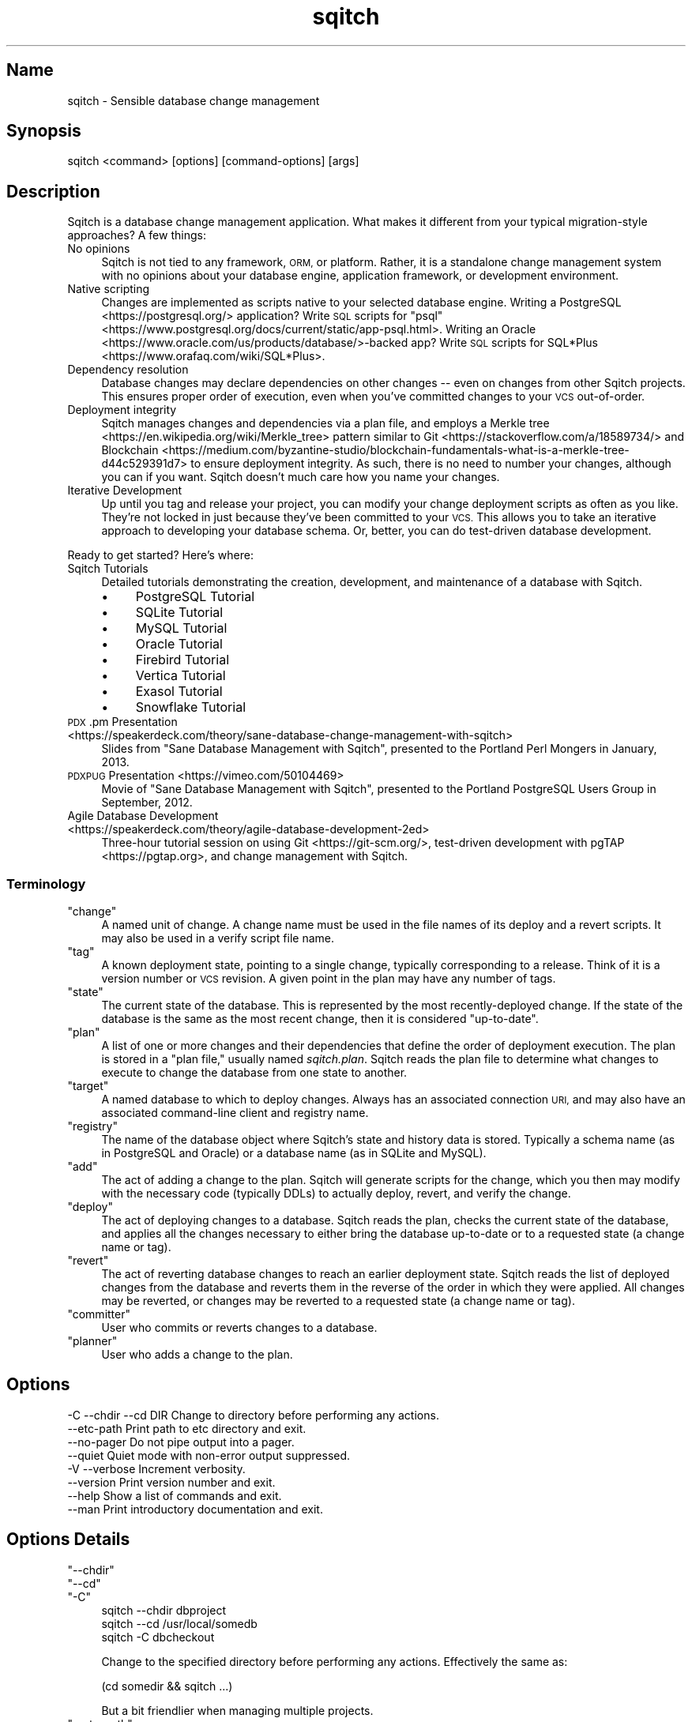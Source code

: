 .\" Automatically generated by Pod::Man 4.11 (Pod::Simple 3.35)
.\"
.\" Standard preamble:
.\" ========================================================================
.de Sp \" Vertical space (when we can't use .PP)
.if t .sp .5v
.if n .sp
..
.de Vb \" Begin verbatim text
.ft CW
.nf
.ne \\$1
..
.de Ve \" End verbatim text
.ft R
.fi
..
.\" Set up some character translations and predefined strings.  \*(-- will
.\" give an unbreakable dash, \*(PI will give pi, \*(L" will give a left
.\" double quote, and \*(R" will give a right double quote.  \*(C+ will
.\" give a nicer C++.  Capital omega is used to do unbreakable dashes and
.\" therefore won't be available.  \*(C` and \*(C' expand to `' in nroff,
.\" nothing in troff, for use with C<>.
.tr \(*W-
.ds C+ C\v'-.1v'\h'-1p'\s-2+\h'-1p'+\s0\v'.1v'\h'-1p'
.ie n \{\
.    ds -- \(*W-
.    ds PI pi
.    if (\n(.H=4u)&(1m=24u) .ds -- \(*W\h'-12u'\(*W\h'-12u'-\" diablo 10 pitch
.    if (\n(.H=4u)&(1m=20u) .ds -- \(*W\h'-12u'\(*W\h'-8u'-\"  diablo 12 pitch
.    ds L" ""
.    ds R" ""
.    ds C` ""
.    ds C' ""
'br\}
.el\{\
.    ds -- \|\(em\|
.    ds PI \(*p
.    ds L" ``
.    ds R" ''
.    ds C`
.    ds C'
'br\}
.\"
.\" Escape single quotes in literal strings from groff's Unicode transform.
.ie \n(.g .ds Aq \(aq
.el       .ds Aq '
.\"
.\" If the F register is >0, we'll generate index entries on stderr for
.\" titles (.TH), headers (.SH), subsections (.SS), items (.Ip), and index
.\" entries marked with X<> in POD.  Of course, you'll have to process the
.\" output yourself in some meaningful fashion.
.\"
.\" Avoid warning from groff about undefined register 'F'.
.de IX
..
.nr rF 0
.if \n(.g .if rF .nr rF 1
.if (\n(rF:(\n(.g==0)) \{\
.    if \nF \{\
.        de IX
.        tm Index:\\$1\t\\n%\t"\\$2"
..
.        if !\nF==2 \{\
.            nr % 0
.            nr F 2
.        \}
.    \}
.\}
.rr rF
.\"
.\" Accent mark definitions (@(#)ms.acc 1.5 88/02/08 SMI; from UCB 4.2).
.\" Fear.  Run.  Save yourself.  No user-serviceable parts.
.    \" fudge factors for nroff and troff
.if n \{\
.    ds #H 0
.    ds #V .8m
.    ds #F .3m
.    ds #[ \f1
.    ds #] \fP
.\}
.if t \{\
.    ds #H ((1u-(\\\\n(.fu%2u))*.13m)
.    ds #V .6m
.    ds #F 0
.    ds #[ \&
.    ds #] \&
.\}
.    \" simple accents for nroff and troff
.if n \{\
.    ds ' \&
.    ds ` \&
.    ds ^ \&
.    ds , \&
.    ds ~ ~
.    ds /
.\}
.if t \{\
.    ds ' \\k:\h'-(\\n(.wu*8/10-\*(#H)'\'\h"|\\n:u"
.    ds ` \\k:\h'-(\\n(.wu*8/10-\*(#H)'\`\h'|\\n:u'
.    ds ^ \\k:\h'-(\\n(.wu*10/11-\*(#H)'^\h'|\\n:u'
.    ds , \\k:\h'-(\\n(.wu*8/10)',\h'|\\n:u'
.    ds ~ \\k:\h'-(\\n(.wu-\*(#H-.1m)'~\h'|\\n:u'
.    ds / \\k:\h'-(\\n(.wu*8/10-\*(#H)'\z\(sl\h'|\\n:u'
.\}
.    \" troff and (daisy-wheel) nroff accents
.ds : \\k:\h'-(\\n(.wu*8/10-\*(#H+.1m+\*(#F)'\v'-\*(#V'\z.\h'.2m+\*(#F'.\h'|\\n:u'\v'\*(#V'
.ds 8 \h'\*(#H'\(*b\h'-\*(#H'
.ds o \\k:\h'-(\\n(.wu+\w'\(de'u-\*(#H)/2u'\v'-.3n'\*(#[\z\(de\v'.3n'\h'|\\n:u'\*(#]
.ds d- \h'\*(#H'\(pd\h'-\w'~'u'\v'-.25m'\f2\(hy\fP\v'.25m'\h'-\*(#H'
.ds D- D\\k:\h'-\w'D'u'\v'-.11m'\z\(hy\v'.11m'\h'|\\n:u'
.ds th \*(#[\v'.3m'\s+1I\s-1\v'-.3m'\h'-(\w'I'u*2/3)'\s-1o\s+1\*(#]
.ds Th \*(#[\s+2I\s-2\h'-\w'I'u*3/5'\v'-.3m'o\v'.3m'\*(#]
.ds ae a\h'-(\w'a'u*4/10)'e
.ds Ae A\h'-(\w'A'u*4/10)'E
.    \" corrections for vroff
.if v .ds ~ \\k:\h'-(\\n(.wu*9/10-\*(#H)'\s-2\u~\d\s+2\h'|\\n:u'
.if v .ds ^ \\k:\h'-(\\n(.wu*10/11-\*(#H)'\v'-.4m'^\v'.4m'\h'|\\n:u'
.    \" for low resolution devices (crt and lpr)
.if \n(.H>23 .if \n(.V>19 \
\{\
.    ds : e
.    ds 8 ss
.    ds o a
.    ds d- d\h'-1'\(ga
.    ds D- D\h'-1'\(hy
.    ds th \o'bp'
.    ds Th \o'LP'
.    ds ae ae
.    ds Ae AE
.\}
.rm #[ #] #H #V #F C
.\" ========================================================================
.\"
.IX Title "sqitch 3"
.TH sqitch 3 "2021-09-02" "perl v5.30.0" "User Contributed Perl Documentation"
.\" For nroff, turn off justification.  Always turn off hyphenation; it makes
.\" way too many mistakes in technical documents.
.if n .ad l
.nh
.SH "Name"
.IX Header "Name"
sqitch \- Sensible database change management
.SH "Synopsis"
.IX Header "Synopsis"
.Vb 1
\&  sqitch <command> [options] [command\-options] [args]
.Ve
.SH "Description"
.IX Header "Description"
Sqitch is a database change management application. What makes it different
from your typical migration\-style
approaches? A few things:
.IP "No opinions" 4
.IX Item "No opinions"
Sqitch is not tied to any framework, \s-1ORM,\s0 or platform. Rather, it is a
standalone change management system with no opinions about your database
engine, application framework, or development environment.
.IP "Native scripting" 4
.IX Item "Native scripting"
Changes are implemented as scripts native to your selected database engine.
Writing a PostgreSQL <https://postgresql.org/> application? Write \s-1SQL\s0 scripts
for \f(CW\*(C`psql\*(C'\fR <https://www.postgresql.org/docs/current/static/app-psql.html>.
Writing an Oracle <https://www.oracle.com/us/products/database/>\-backed app?
Write \s-1SQL\s0 scripts for SQL*Plus <https://www.orafaq.com/wiki/SQL*Plus>.
.IP "Dependency resolution" 4
.IX Item "Dependency resolution"
Database changes may declare dependencies on other changes \*(-- even on changes
from other Sqitch projects. This ensures proper order of execution, even when
you've committed changes to your \s-1VCS\s0 out-of-order.
.IP "Deployment integrity" 4
.IX Item "Deployment integrity"
Sqitch manages changes and dependencies via a plan file, and employs a
Merkle tree <https://en.wikipedia.org/wiki/Merkle_tree> pattern similar to
Git <https://stackoverflow.com/a/18589734/> and
Blockchain <https://medium.com/byzantine-studio/blockchain-fundamentals-what-is-a-merkle-tree-d44c529391d7>
to ensure deployment integrity. As such, there is no need to number your
changes, although you can if you want. Sqitch doesn't much care how you name
your changes.
.IP "Iterative Development" 4
.IX Item "Iterative Development"
Up until you tag and release your project, you
can modify your change deployment scripts as often as you like. They're not
locked in just because they've been committed to your \s-1VCS.\s0 This allows you to
take an iterative approach to developing your database schema. Or, better, you
can do test-driven database development.
.PP
Ready to get started? Here's where:
.IP "Sqitch Tutorials" 4
.IX Item "Sqitch Tutorials"
Detailed tutorials demonstrating the creation, development, and maintenance
of a database with Sqitch.
.RS 4
.IP "\(bu" 4
PostgreSQL Tutorial
.IP "\(bu" 4
SQLite Tutorial
.IP "\(bu" 4
MySQL Tutorial
.IP "\(bu" 4
Oracle Tutorial
.IP "\(bu" 4
Firebird Tutorial
.IP "\(bu" 4
Vertica Tutorial
.IP "\(bu" 4
Exasol Tutorial
.IP "\(bu" 4
Snowflake Tutorial
.RE
.RS 4
.RE
.IP "\s-1PDX\s0.pm Presentation <https://speakerdeck.com/theory/sane-database-change-management-with-sqitch>" 4
.IX Item "PDX.pm Presentation <https://speakerdeck.com/theory/sane-database-change-management-with-sqitch>"
Slides from \*(L"Sane Database Management with Sqitch\*(R", presented to the Portland
Perl Mongers in January, 2013.
.IP "\s-1PDXPUG\s0 Presentation <https://vimeo.com/50104469>" 4
.IX Item "PDXPUG Presentation <https://vimeo.com/50104469>"
Movie of \*(L"Sane Database Management with Sqitch\*(R", presented to the Portland
PostgreSQL Users Group in September, 2012.
.IP "Agile Database Development <https://speakerdeck.com/theory/agile-database-development-2ed>" 4
.IX Item "Agile Database Development <https://speakerdeck.com/theory/agile-database-development-2ed>"
Three-hour tutorial session on using Git <https://git-scm.org/>, test-driven
development with pgTAP <https://pgtap.org>, and change management with Sqitch.
.SS "Terminology"
.IX Subsection "Terminology"
.ie n .IP """change""" 4
.el .IP "\f(CWchange\fR" 4
.IX Item "change"
A named unit of change. A change name must be used in the file names of its
deploy and a revert scripts. It may also be used in a verify script file
name.
.ie n .IP """tag""" 4
.el .IP "\f(CWtag\fR" 4
.IX Item "tag"
A known deployment state, pointing to a single change, typically corresponding
to a release. Think of it is a version number or \s-1VCS\s0 revision. A given point
in the plan may have any number of tags.
.ie n .IP """state""" 4
.el .IP "\f(CWstate\fR" 4
.IX Item "state"
The current state of the database. This is represented by the most
recently-deployed change. If the state of the database is the same as the most
recent change, then it is considered \*(L"up-to-date\*(R".
.ie n .IP """plan""" 4
.el .IP "\f(CWplan\fR" 4
.IX Item "plan"
A list of one or more changes and their dependencies that define the order of
deployment execution. The plan is stored in a \*(L"plan file,\*(R" usually named
\&\fIsqitch.plan\fR. Sqitch reads the plan file to determine what changes to
execute to change the database from one state to another.
.ie n .IP """target""" 4
.el .IP "\f(CWtarget\fR" 4
.IX Item "target"
A named database to which to deploy changes. Always has an associated
connection \s-1URI,\s0 and may also have an associated command-line client and
registry name.
.ie n .IP """registry""" 4
.el .IP "\f(CWregistry\fR" 4
.IX Item "registry"
The name of the database object where Sqitch's state and history data is
stored. Typically a schema name (as in PostgreSQL and Oracle) or a database
name (as in SQLite and MySQL).
.ie n .IP """add""" 4
.el .IP "\f(CWadd\fR" 4
.IX Item "add"
The act of adding a change to the plan. Sqitch will generate scripts for the
change, which you then may modify with the necessary code (typically DDLs) to
actually deploy, revert, and verify the change.
.ie n .IP """deploy""" 4
.el .IP "\f(CWdeploy\fR" 4
.IX Item "deploy"
The act of deploying changes to a database. Sqitch reads the plan, checks the
current state of the database, and applies all the changes necessary to either
bring the database up-to-date or to a requested state (a change name or tag).
.ie n .IP """revert""" 4
.el .IP "\f(CWrevert\fR" 4
.IX Item "revert"
The act of reverting database changes to reach an earlier deployment state.
Sqitch reads the list of deployed changes from the database and reverts
them in the reverse of the order in which they were applied. All changes
may be reverted, or changes may be reverted to a requested state (a change
name or tag).
.ie n .IP """committer""" 4
.el .IP "\f(CWcommitter\fR" 4
.IX Item "committer"
User who commits or reverts changes to a database.
.ie n .IP """planner""" 4
.el .IP "\f(CWplanner\fR" 4
.IX Item "planner"
User who adds a change to the plan.
.SH "Options"
.IX Header "Options"
.Vb 8
\&  \-C \-\-chdir \-\-cd DIR       Change to directory before performing any actions.
\&     \-\-etc\-path             Print path to etc directory and exit.
\&     \-\-no\-pager             Do not pipe output into a pager.
\&     \-\-quiet                Quiet mode with non\-error output suppressed.
\&  \-V \-\-verbose              Increment verbosity.
\&     \-\-version              Print version number and exit.
\&     \-\-help                 Show a list of commands and exit.
\&     \-\-man                  Print introductory documentation and exit.
.Ve
.SH "Options Details"
.IX Header "Options Details"
.ie n .IP """\-\-chdir""" 4
.el .IP "\f(CW\-\-chdir\fR" 4
.IX Item "--chdir"
.PD 0
.ie n .IP """\-\-cd""" 4
.el .IP "\f(CW\-\-cd\fR" 4
.IX Item "--cd"
.ie n .IP """\-C""" 4
.el .IP "\f(CW\-C\fR" 4
.IX Item "-C"
.PD
.Vb 3
\&  sqitch \-\-chdir dbproject
\&  sqitch \-\-cd /usr/local/somedb
\&  sqitch \-C dbcheckout
.Ve
.Sp
Change to the specified directory before performing any actions. Effectively the
same as:
.Sp
.Vb 1
\&  (cd somedir && sqitch ...)
.Ve
.Sp
But a bit friendlier when managing multiple projects.
.ie n .IP """\-\-etc\-path""" 4
.el .IP "\f(CW\-\-etc\-path\fR" 4
.IX Item "--etc-path"
.Vb 1
\&  sqitch \-\-etc\-path
.Ve
.Sp
Print out the path to the Sqitch \fIetc\fR directory and exit. This is the
directory where the system-wide configuration file lives, as well as change
script templates.
.ie n .IP """\-\-no\-pager""" 4
.el .IP "\f(CW\-\-no\-pager\fR" 4
.IX Item "--no-pager"
.Vb 1
\&  sqitch \-\-no\-pager
.Ve
.Sp
Do not pipe Sqitch output into a pager. Currently limited to the \f(CW\*(C`log\*(C'\fR and
\&\f(CW\*(C`plan\*(C'\fR commands.
.ie n .IP """\-\-quiet""" 4
.el .IP "\f(CW\-\-quiet\fR" 4
.IX Item "--quiet"
.Vb 1
\&  sqitch \-\-quiet
.Ve
.Sp
Suppress normal output messages. Error messages will still be emitted to
\&\f(CW\*(C`STDERR\*(C'\fR. Overrides any value specified by \f(CW\*(C`\-\-verbose\*(C'\fR.
.ie n .IP """\-V""" 4
.el .IP "\f(CW\-V\fR" 4
.IX Item "-V"
.PD 0
.ie n .IP """\-\-verbose""" 4
.el .IP "\f(CW\-\-verbose\fR" 4
.IX Item "--verbose"
.PD
.Vb 2
\&  sqitch \-\-verbose
\&  sqitch \-VVV
.Ve
.Sp
Pass multiple times to specify a value between 0 and 3 to determine how
verbose Sqitch should be. Unless \f(CW\*(C`\-\-quiet\*(C'\fR is specified, the default is 1,
meaning that Sqitch will output basic status messages as it does its thing.
Values of 2 and 3 each cause greater verbosity. Ignored if \f(CW\*(C`\-\-quiet\*(C'\fR is
specified.
.ie n .IP """\-\-help""" 4
.el .IP "\f(CW\-\-help\fR" 4
.IX Item "--help"
.Vb 1
\&  sqitch \-\-help
.Ve
.Sp
Outputs a brief description all known Sqitch commands and exits.
.ie n .IP """\-\-man""" 4
.el .IP "\f(CW\-\-man\fR" 4
.IX Item "--man"
.Vb 1
\&  sqitch \-\-man
.Ve
.Sp
Outputs this documentation and exits.
.ie n .IP """\-\-version""" 4
.el .IP "\f(CW\-\-version\fR" 4
.IX Item "--version"
.Vb 1
\&  sqitch \-\-version
.Ve
.Sp
Outputs the program name and version and exits.
.SH "Sqitch Commands"
.IX Header "Sqitch Commands"
.ie n .IP """init""" 4
.el .IP "\f(CWinit\fR" 4
.IX Item "init"
Create the plan file and directories for deploy, revert, and verify scripts if
they do not already exist. This command is useful for starting a new Sqitch
project.
.ie n .IP """status""" 4
.el .IP "\f(CWstatus\fR" 4
.IX Item "status"
Output information about the current deployment state of a database, including
the name of the last deployed change, as well as any tags applied to it. If
any changes in the plan have not been deployed, they will be listed
separately.
.ie n .IP """log""" 4
.el .IP "\f(CWlog\fR" 4
.IX Item "log"
Search and Output the complete change history of a database. Provides
information about when changes were deployed, reverted, or failed, as well as
who planned and committed the changes, and when.
.ie n .IP """add""" 4
.el .IP "\f(CWadd\fR" 4
.IX Item "add"
Add a new change.
.ie n .IP """tag""" 4
.el .IP "\f(CWtag\fR" 4
.IX Item "tag"
List tags or tag the latest change.
.ie n .IP """rework""" 4
.el .IP "\f(CWrework\fR" 4
.IX Item "rework"
Rework an existing change.
.ie n .IP """target""" 4
.el .IP "\f(CWtarget\fR" 4
.IX Item "target"
Manage target databases.
.ie n .IP """deploy""" 4
.el .IP "\f(CWdeploy\fR" 4
.IX Item "deploy"
Deploy changes to a database
.ie n .IP """revert""" 4
.el .IP "\f(CWrevert\fR" 4
.IX Item "revert"
Revert changes from a database.
.ie n .IP """verify""" 4
.el .IP "\f(CWverify\fR" 4
.IX Item "verify"
Verify changes deployed to a database.
.ie n .IP """config""" 4
.el .IP "\f(CWconfig\fR" 4
.IX Item "config"
Get and set project, user, or system Sqitch options.
.ie n .IP """bundle""" 4
.el .IP "\f(CWbundle\fR" 4
.IX Item "bundle"
Bundle a Sqitch project for distribution. This command copies the Sqitch
configuration, plan, and deploy, revert, and verify scripts to a directory, so
that it can be packaged up for distribution, such as in an \s-1RPM\s0 or tarball.
.ie n .IP """help""" 4
.el .IP "\f(CWhelp\fR" 4
.IX Item "help"
Show help for a specific command or, if no command is specified, show the same
documentation as \f(CW\*(C`\-\-help\*(C'\fR.
.SH "Configuration"
.IX Header "Configuration"
Sqitch configuration can be set up on a project, user, or system-wide basis.
The format of the configuration file, named \fIsqitch.conf\fR, is the same as for
git.
.PP
Here's an example of a configuration file that might be useful checked into a
\&\s-1VCS\s0 for a project that deploys to PostgreSQL and stores its deployment scripts
with the extension \fIddl\fR under the \f(CW\*(C`migrations\*(C'\fR directory. It also wants
bundle to be created in the \fI_build/sql\fR directory, and to deploy starting
with the \*(L"gamma\*(R" tag:
.PP
.Vb 4
\&  [core]
\&      engine    = pg
\&      top_dir   = migrations
\&      extension = ddl
\&
\&  [engine "pg"]
\&      target    = widgetopolis
\&
\&  [revert]
\&      to        = gamma
\&
\&  [bundle]
\&      from      = gamma
\&      tags_only = yes
\&      dest_dir  = _build/sql
\&
\&  [target "widgetopolis"]
\&      uri       = db:pg:widgetopolis
.Ve
.PP
And here's an example of useful configuration in \fI~/.sqitch/sqitch.conf\fR, to
point to system-specific engine information:
.PP
.Vb 3
\&  [user]
\&      name      = Marge N. OXVera
\&      email     = marge@example.com
\&
\&  [engine "pg"]
\&      client    = /usr/local/pgsql/bin/psql
\&
\&  [engine "mysql"]
\&      client    = /usr/local/mysql/bin/mysql
\&
\&  [engine "oracle"]
\&      client    = /usr/local/instantclient_11_2/sqlplus
\&
\&  [engine "sqlite"]
\&      client    = /usr/local/bin/sqlite3
.Ve
.PP
Various commands read from the configuration file and adjust their operation
accordingly. See sqitch-config for a list.
.SH "See Also"
.IX Header "See Also"
The original design for Sqitch was sketched out in a number of blog posts:
.IP "\(bu" 4
Simple \s-1SQL\s0 Change Management <https://justatheory.com/computers/databases/simple-sql-change-management.html>
.IP "\(bu" 4
VCS-Enabled \s-1SQL\s0 Change Management <https://justatheory.com/computers/databases/vcs-sql-change-management.html>
.IP "\(bu" 4
\&\s-1SQL\s0 Change Management Sans Duplication <https://justatheory.com/computers/databases/sql-change-management-sans-redundancy.html>
.PP
Other tools that do database change management include:
.IP "Rails migrations <https://guides.rubyonrails.org/migrations.html>" 4
.IX Item "Rails migrations <https://guides.rubyonrails.org/migrations.html>"
Numbered migrations for Ruby on Rails <https://rubyonrails.org/>.
.IP "Module::Build::DB" 4
.IX Item "Module::Build::DB"
Numbered changes in pure \s-1SQL,\s0 integrated with Perl's Module::Build build
system. Does not support reversion.
.IP "DBIx::Migration" 4
.IX Item "DBIx::Migration"
Numbered migrations in pure \s-1SQL.\s0
.IP "Versioning <https://www.depesz.com/2010/08/22/versioning/>" 4
.IX Item "Versioning <https://www.depesz.com/2010/08/22/versioning/>"
PostgreSQL-specific dependency-tracking solution by
depesz <https://www.depesz.com/>.
.SH "Author"
.IX Header "Author"
David E. Wheeler <david@justatheory.com>
.SH "License"
.IX Header "License"
Copyright (c) 2012\-2020 iovation Inc.
.PP
Permission is hereby granted, free of charge, to any person obtaining a copy
of this software and associated documentation files (the \*(L"Software\*(R"), to deal
in the Software without restriction, including without limitation the rights
to use, copy, modify, merge, publish, distribute, sublicense, and/or sell
copies of the Software, and to permit persons to whom the Software is
furnished to do so, subject to the following conditions:
.PP
The above copyright notice and this permission notice shall be included in all
copies or substantial portions of the Software.
.PP
\&\s-1THE SOFTWARE IS PROVIDED \*(L"AS IS\*(R", WITHOUT WARRANTY OF ANY KIND, EXPRESS OR
IMPLIED, INCLUDING BUT NOT LIMITED TO THE WARRANTIES OF MERCHANTABILITY,
FITNESS FOR A PARTICULAR PURPOSE AND NONINFRINGEMENT. IN NO EVENT SHALL THE
AUTHORS OR COPYRIGHT HOLDERS BE LIABLE FOR ANY CLAIM, DAMAGES OR OTHER
LIABILITY, WHETHER IN AN ACTION OF CONTRACT, TORT OR OTHERWISE, ARISING FROM,
OUT OF OR IN CONNECTION WITH THE SOFTWARE OR THE USE OR OTHER DEALINGS IN THE
SOFTWARE.\s0
